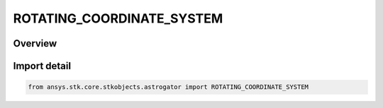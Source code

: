 ROTATING_COORDINATE_SYSTEM
==========================

.. py:class:: ansys.stk.core.stkobjects.astrogator.ROTATING_COORDINATE_SYSTEM

   IntEnum


.. py:currentmodule:: ROTATING_COORDINATE_SYSTEM

Overview
--------

.. tab-set::

    .. tab-item:: Members
        
        .. list-table::
            :header-rows: 0
            :widths: auto

            * - :py:attr:`~BARYCENTER_CENTERED`
              - Barycenter centered rotating system.

            * - :py:attr:`~PRIMARY_CENTERED`
              - Primary centered rotating system.

            * - :py:attr:`~SECONDARY_CENTERED`
              - Secondary centered rotating system.

            * - :py:attr:`~L1_CENTERED`
              - L1 centered rotating system.

            * - :py:attr:`~L2_CENTERED`
              - L2 centered rotating system.

            * - :py:attr:`~L3_CENTERED`
              - L3 centered rotating system.

            * - :py:attr:`~L4_CENTERED`
              - L4 centered rotating system.

            * - :py:attr:`~L5_CENTERED`
              - L5 centered rotating system.


Import detail
-------------

.. code-block:: python

    from ansys.stk.core.stkobjects.astrogator import ROTATING_COORDINATE_SYSTEM


